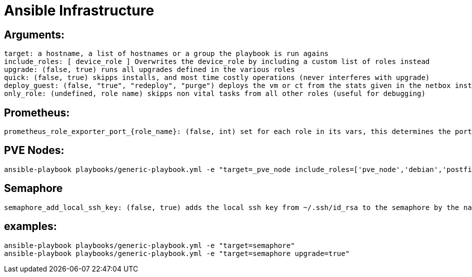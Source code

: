 # Ansible Infrastructure

## Arguments:

  target: a hostname, a list of hostnames or a group the playbook is run agains
  include_roles: [ device_role ] Overwrites the device_role by including a custom list of roles instead
  upgrade: (false, true) runs all upgrades defined in the various roles
  quick: (false, true) skipps installs, and most time costly operations (never interferes with upgrade)
  deploy_guest: (false, "true", "redeploy", "purge") deploys the vm or ct from the stats given in the netbox instance, purge ignores the status in netbox, if set to "only" the roles are skipped
  only_role: (undefined, role name) skipps non vital tasks from all other roles (useful for debugging)

## Prometheus:

  prometheus_role_exporter_port_{role_name}: (false, int) set for each role in its vars, this determines the port of the roles dedicated promethtus exporter

## PVE Nodes:

  ansible-playbook playbooks/generic-playbook.yml -e "target=_pve_node include_roles=['pve_node','debian','postfix','etckeeper']"

## Semaphore

  semaphore_add_local_ssh_key: (false, true) adds the local ssh key from ~/.ssh/id_rsa to the semaphore by the name "ansible-ssh-key"

## examples:

  ansible-playbook playbooks/generic-playbook.yml -e "target=semaphore"
  ansible-playbook playbooks/generic-playbook.yml -e "target=semaphore upgrade=true"
